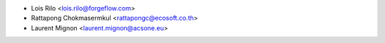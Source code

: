 * Lois Rilo <lois.rilo@forgeflow.com>
* Rattapong Chokmasermkul <rattapongc@ecosoft.co.th>
* Laurent Mignon <laurent.mignon@acsone.eu>
